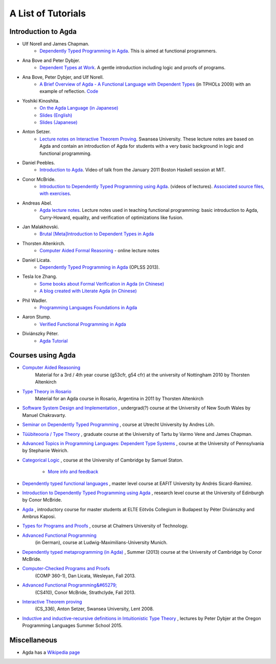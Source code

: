 .. _tutorial-list:

*******************
A List of Tutorials
*******************

Introduction to Agda
====================

- Ulf Norell and James Chapman.
   - `Dependently Typed Programming in Agda <http://www.cse.chalmers.se/~ulfn/papers/afp08/tutorial.pdf>`_.
     This is aimed at functional programmers.
- Ana Bove and Peter Dybjer.
   - `Dependent Types at Work <http://www.cse.chalmers.se/~peterd/papers/DependentTypesAtWork.pdf>`_.
     A gentle introduction including logic and proofs of programs.
- Ana Bove, Peter Dybjer, and Ulf Norell.
   - `A Brief Overview of Agda - A Functional Language with Dependent Types <http://wiki.portal.chalmers.se/agda/pmwiki.php?n=Main.Documentation?action=download&upname=AgdaOverview2009.pdf>`_
     (in TPHOLs 2009) with an example of reflection.
     `Code <http://www.cse.chalmers.se/~ulfn/code/tphols09/>`_
- Yoshiki Kinoshita.
   - `On the Agda Language (in Japanese) <http://ocvs.cfv.jp/tr-data/PS2008-014.pdf>`_
   - `Slides (English) <http://staff.aist.go.jp/yoriyuki.yamagata/AgdaTutorial20090312.ppt>`_
   - `Slides (Japanese) <http://staff.aist.go.jp/yoriyuki.yamagata/AgdaTutorial20080908.ppt>`_
- Anton Setzer.
   - `Lecture notes on Interactive Theorem Proving <http://www.cs.swan.ac.uk/~csetzer/lectures/intertheo/07/interactiveTheoremProvingForAgdaUsers.html>`_.
     Swansea University. These lecture notes are based on Agda and contain an
     introduction of Agda for students with a very basic background in logic
     and functional programming.
- Daniel Peebles.
   - `Introduction to Agda <http://www.youtube.com/playlist?p=B7F836675DCE009C>`_.
     Video of talk from the January 2011 Boston Haskell session at MIT.
- Conor McBride.
   - `Introduction to Dependently Typed Programming using Agda <http://www.youtube.com/playlist?list=PL44F162A8B8CB7C87>`_.
     (videos of lectures).
     `Associated source files, with exercises <http://personal.cis.strath.ac.uk/~conor/pub/dtp/>`_.
- Andreas Abel.
   - `Agda lecture notes <http://www2.tcs.ifi.lmu.de/~abel/projects.html>`_.
     Lecture notes used in teaching functional programming: basic
     introduction to Agda, Curry-Howard, equality, and verification
     of optimizations like fusion.
- Jan Malakhovski.
   - `Brutal [Meta]Introduction to Dependent Types in Agda <http://oxij.org/note/BrutalDepTypes/>`_   
- Thorsten Altenkirch.
   - `Computer Aided Formal Reasoning <http://www.cs.nott.ac.uk/~txa/g53cfr/>`_
     \- online lecture notes
- Daniel Licata.
   - `Dependently Typed Programming in Agda <https://www.cs.uoregon.edu/research/summerschool/summer13/curriculum.html>`_
     (OPLSS 2013).
- Tesla Ice Zhang.
   - `Some books about Formal Verification in Agda (in Chinese) <https://github.com/ice1000/Books>`_
   - `A blog created with Literate Agda (in Chinese) <https://ice1000.org/lagda/>`_
- Phil Wadler.
   - `Programming Languages Foundations in Agda <https://plfa.github.io/>`_
- Aaron Stump.
   - `Verified Functional Programming in Agda <https://dl.acm.org/citation.cfm?id=2841316>`_
- Diviánszky Péter.
   - `Agda Tutorial <https://people.inf.elte.hu/divip/AgdaTutorial/Index.html>`_

Courses using Agda
==================

- `Computer Aided Reasoning <http://www.cs.nott.ac.uk/~txa/g53cfr/>`_
   Material for a 3rd / 4th year course (g53cfr, g54 cfr) at the university of Nottingham 2010 by Thorsten Altenkirch
- `Type Theory in Rosario <http://www.cs.nott.ac.uk/~txa/rosario/>`_
   Material for an Agda course in Rosario, Argentina in 2011 by  Thorsten Altenkirch
- `Software System Design and Implementation <http://www.cse.unsw.edu.au/~cs3141/>`_
  , undergrad(?) course at the University of New South Wales by Manuel Chakravarty.
- `Seminar on Dependently Typed Programming <http://www.cs.uu.nl/wiki/DTP>`_
  , course at Utrecht University by Andres Löh.
- `Tüübiteooria / Type Theory <http://courses.cs.ut.ee/2011/typet/Main/HomePage>`_
  , graduate course at the University of Tartu by Varmo Vene and James Chapman.
- `Advanced Topics in Programming Languages: Dependent Type Systems <http://www.seas.upenn.edu/~sweirich/cis670/09/>`_
  , course at the University of Pennsylvania by Stephanie Weirich.
- `Categorical Logic <http://www.cl.cam.ac.uk/teaching/0910/L20/>`_
  , course at the University of Cambridge by Samuel Staton.
   - `More info and feedback <http://permalink.gmane.org/gmane.comp.lang.agda/1579>`_
- `Dependently typed functional languages <http://www1.eafit.edu.co/asr/courses/dtfl-CB0683/>`_
  , master level course at EAFIT University by Andrés Sicard-Ramírez.
- `Introduction to Dependently Typed Programming using Agda <http://homepages.inf.ed.ac.uk/s0894694/agda-course/>`_
  , research level course at the University of Edinburgh by Conor McBride.
- `Agda <http://people.inf.elte.hu/divip/AgdaTutorial/Index.html>`_
  , introductory course for master students at ELTE Eötvös Collegium in Budapest by Péter Diviánszky and Ambrus Kaposi.
- `Types for Programs and Proofs <http://www.cse.chalmers.se/edu/course/DAT140_Types/>`_
  , course at Chalmers University of Technology.
- `Advanced Functional Programming <http://www.tcs.ifi.lmu.de/lehre/ss-2012/fun>`_
   (in German), course at Ludwig-Maximilians-University Munich.
- `Dependently typed metaprogramming (in Agda) <http://www.cl.cam.ac.uk/~ok259/agda-course-13/>`_
  , Summer (2013) course at the University of Cambridge by Conor McBride.
- `Computer-Checked Programs and Proofs <http://dlicata.web.wesleyan.edu/teaching/ccpp-f13/>`_
   (COMP 360-1), Dan Licata, Wesleyan, Fall 2013.
- `Advanced Functional Programming&#65279; <https://github.com/pigworker/CS410-13>`_
   (CS410), Conor McBride, Strathclyde, Fall 2013.
- `Interactive Theorem proving <http://www.cs.swan.ac.uk/~csetzer/lectures/intertheo/07/>`_
   (CS_336), Anton Setzer, Swansea University, Lent 2008.
- `Inductive and inductive-recursive definitions in Intuitionistic Type Theory <https://www.cs.uoregon.edu/research/summerschool/summer15/curriculum.html>`_
  , lectures by Peter Dybjer at the Oregon Programming Languages Summer School 2015.

Miscellaneous
=============

- Agda has a `Wikipedia page
  <https://en.wikipedia.org/wiki/Agda_(programming_language)>`_
